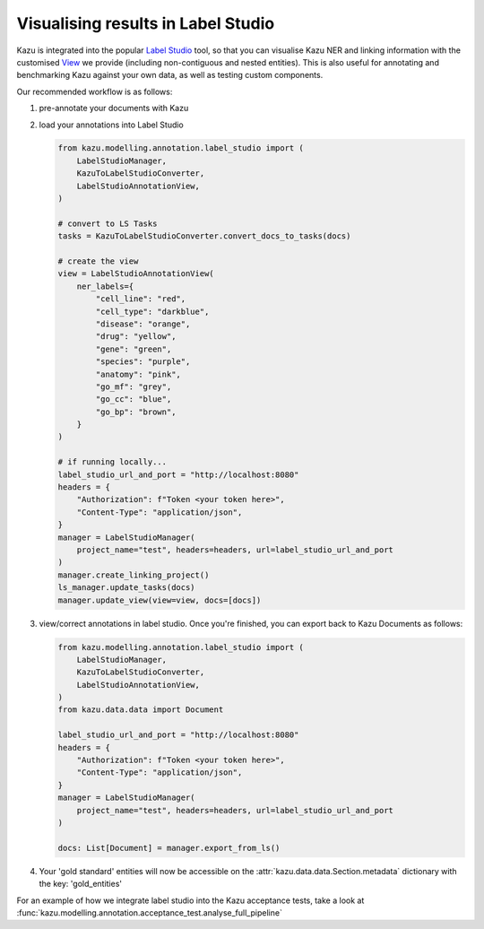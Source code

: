 Visualising results in Label Studio
====================================

Kazu is integrated into the popular `Label Studio <https://github.com/heartexlabs/label-studio>`_ tool, so that you can visualise Kazu NER and linking information with the
customised `View <https://labelstud.io/tags/view.html>`_ we provide (including non-contiguous and nested entities). This is also useful for annotating and benchmarking Kazu
against your own data, as well as testing custom components.

Our recommended workflow is as follows:

1) pre-annotate your documents with Kazu

   .. include:: pipeline_example.rst

2) load your annotations into Label Studio

   .. code-block:: python

        from kazu.modelling.annotation.label_studio import (
            LabelStudioManager,
            KazuToLabelStudioConverter,
            LabelStudioAnnotationView,
        )

        # convert to LS Tasks
        tasks = KazuToLabelStudioConverter.convert_docs_to_tasks(docs)

        # create the view
        view = LabelStudioAnnotationView(
            ner_labels={
                "cell_line": "red",
                "cell_type": "darkblue",
                "disease": "orange",
                "drug": "yellow",
                "gene": "green",
                "species": "purple",
                "anatomy": "pink",
                "go_mf": "grey",
                "go_cc": "blue",
                "go_bp": "brown",
            }
        )

        # if running locally...
        label_studio_url_and_port = "http://localhost:8080"
        headers = {
            "Authorization": f"Token <your token here>",
            "Content-Type": "application/json",
        }
        manager = LabelStudioManager(
            project_name="test", headers=headers, url=label_studio_url_and_port
        )
        manager.create_linking_project()
        ls_manager.update_tasks(docs)
        manager.update_view(view=view, docs=[docs])

3) view/correct annotations in label studio. Once you're finished, you can export back to Kazu Documents as follows:
   
   .. code-block:: python

        from kazu.modelling.annotation.label_studio import (
            LabelStudioManager,
            KazuToLabelStudioConverter,
            LabelStudioAnnotationView,
        )
        from kazu.data.data import Document

        label_studio_url_and_port = "http://localhost:8080"
        headers = {
            "Authorization": f"Token <your token here>",
            "Content-Type": "application/json",
        }
        manager = LabelStudioManager(
            project_name="test", headers=headers, url=label_studio_url_and_port
        )

        docs: List[Document] = manager.export_from_ls()

4) Your 'gold standard' entities will now be accessible on the :attr:`kazu.data.data.Section.metadata` dictionary with the key: 'gold_entities'


For an example of how we integrate label studio into the Kazu acceptance tests, take a look at :func:`kazu.modelling.annotation.acceptance_test.analyse_full_pipeline`
